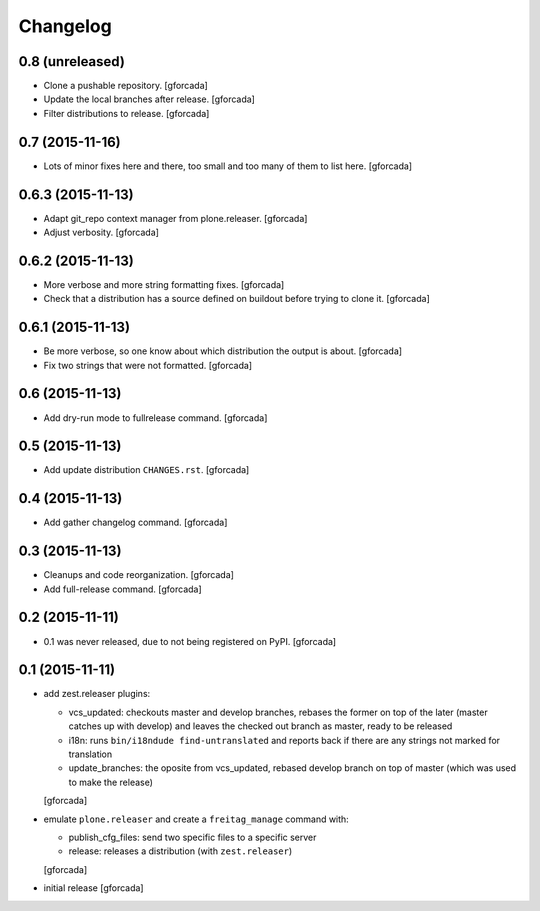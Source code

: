 .. -*- coding: utf-8 -*-

Changelog
=========

0.8 (unreleased)
----------------
- Clone a pushable repository.
  [gforcada]

- Update the local branches after release.
  [gforcada]

- Filter distributions to release.
  [gforcada]

0.7 (2015-11-16)
----------------

- Lots of minor fixes here and there,
  too small and too many of them to list here.
  [gforcada]

0.6.3 (2015-11-13)
------------------

- Adapt git_repo context manager from plone.releaser.
  [gforcada]

- Adjust verbosity.
  [gforcada]

0.6.2 (2015-11-13)
------------------

- More verbose and more string formatting fixes.
  [gforcada]

- Check that a distribution has a source defined on buildout before trying
  to clone it.
  [gforcada]

0.6.1 (2015-11-13)
------------------

- Be more verbose, so one know about which distribution the output is about.
  [gforcada]

- Fix two strings that were not formatted.
  [gforcada]

0.6 (2015-11-13)
----------------

- Add dry-run mode to fullrelease command.
  [gforcada]

0.5 (2015-11-13)
----------------

- Add update distribution ``CHANGES.rst``.
  [gforcada]

0.4 (2015-11-13)
----------------

- Add gather changelog command.
  [gforcada]

0.3 (2015-11-13)
----------------

- Cleanups and code reorganization.
  [gforcada]

- Add full-release command.
  [gforcada]

0.2 (2015-11-11)
----------------

- 0.1 was never released, due to not being registered on PyPI.
  [gforcada]

0.1 (2015-11-11)
----------------
- add zest.releaser plugins:

  - vcs_updated: checkouts master and develop branches,
    rebases the former on top of the later (master catches up with develop)
    and leaves the checked out branch as master,
    ready to be released
  - i18n: runs ``bin/i18ndude find-untranslated`` and reports back if there
    are any strings not marked for translation
  - update_branches: the oposite from vcs_updated,
    rebased develop branch on top of master (which was used to make the release)

  [gforcada]

- emulate ``plone.releaser`` and create a ``freitag_manage`` command with:

  - publish_cfg_files: send two specific files to a specific server
  - release: releases a distribution (with ``zest.releaser``)

  [gforcada]

- initial release
  [gforcada]
